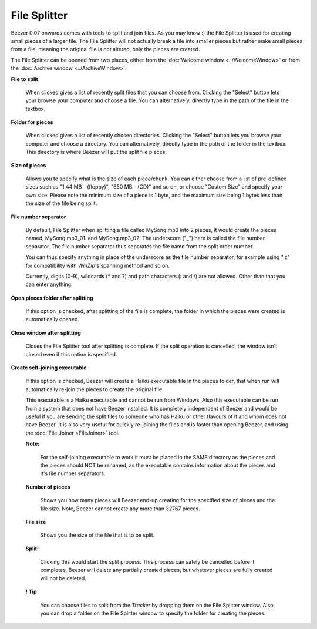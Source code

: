 
=============
File Splitter
=============


Beezer 0.07 onwards comes with tools to split and join files. As you
may know :) the File Splitter is used for creating small pieces of a
larger file. The File Splitter will not actually break a file into
smaller pieces but rather make small pieces from a file, meaning the
original file is not altered, only the pieces are created.

The File Splitter can be opened from two places, either from the
:doc:`Welcome window <../WelcomeWindow>` or from the :doc:`Archive window <../ArchiveWindow>`.

.. image:: ../images/FileSplitter.png
   :alt: File Splitter Window
   :align: center

**File to split**

   When clicked gives a list of recently split files that you can choose
   from. Clicking the "Select" button lets your browse your computer and
   choose a file. You can alternatively, directly type in the path of
   the file in the textbox.

**Folder for pieces**

   When clicked gives a list of recently chosen directories. Clicking the
   "Select" button lets you browse your computer and choose a directory.
   You can alternatively, directly type in the path of the folder in the
   textbox. This directory is where Beezer will put the split file pieces.

**Size of pieces**

   Allows you to specify what is the size of each piece/chunk. You can
   either choose from a list of pre-defined sizes such as "1.44 MB -
   (floppy)", "650 MB - (CD)" and so on, or choose "Custom Size" and
   specify your own size. Please note the minimum size of a piece is 1
   byte, and the maximum size being 1 bytes less than the size of the file
   being split.

.. _FileSplitter:FileNumberSeparator:

**File number separator**

   By default, File Splitter when splitting a file called MySong.mp3 into 2
   pieces, it would create the pieces named, MySong.mp3_01. and
   MySong.mp3_02. The underscore ("_") here is called the file number
   separator. The file number separator thus separates the file name from
   the split order number.

   You can thus specify anything in place of the underscore as the file
   number separator, for example using ".z" for compatibility with
   *WinZip*'s spanning method and so on.

   Currently, digits (0-9), wildcards (\* and ?) and path characters (: and
   /) are not allowed. Other than that you can enter anything.

**Open pieces folder after splitting**

   If this option is checked, after splitting of the file is complete, the
   folder in which the pieces were created is automatically opened.

**Close window after splitting**

   Closes the File Splitter tool after splitting is complete. If the split
   operation is cancelled, the window isn't closed even if this option is
   specified.

.. _FileSplitter:SelfJoin:

**Create self-joining executable**

   If this option is checked, Beezer will create a Haiku executable file in
   the pieces folder, that when run will automatically re-join the pieces
   to create the original file.

   This executable is a Haiku executable and cannot be run from Windows.
   Also this executable can be run from a system that does not have Beezer
   installed. It is completely independent of Beezer and would be useful if
   you are sending the split files to someone who has Haiku or other
   flavours of it and whom does not have Beezer. It is also very useful for
   quickly re-joining the files and is faster than opening Beezer, and
   using the :doc:`File Joiner <FileJoiner>` tool.

   **Note:**

      For the self-joining executable to work it must be placed in the SAME
      directory as the pieces and the pieces should NOT be renamed, as the
      executable contains information about the pieces and it's file number
      separators.

   **Number of pieces**

      Shows you how many pieces will Beezer end-up creating for the specified
      size of pieces and the file size. Note, Beezer cannot create any more
      than 32767 pieces.

   **File size**

      Shows you the size of the file that is to be split.

   **Split!**

      Clicking this would start the split process. This process can safely be
      cancelled before it completes. Beezer will delete any partially created
      pieces, but whatever pieces are fully created will not be deleted.

   **! Tip**

      You can choose files to split from the *Tracker* by dropping them on the
      File Splitter window. Also, you can drop a folder on the File Splitter
      window to specify the folder for creating the pieces.

